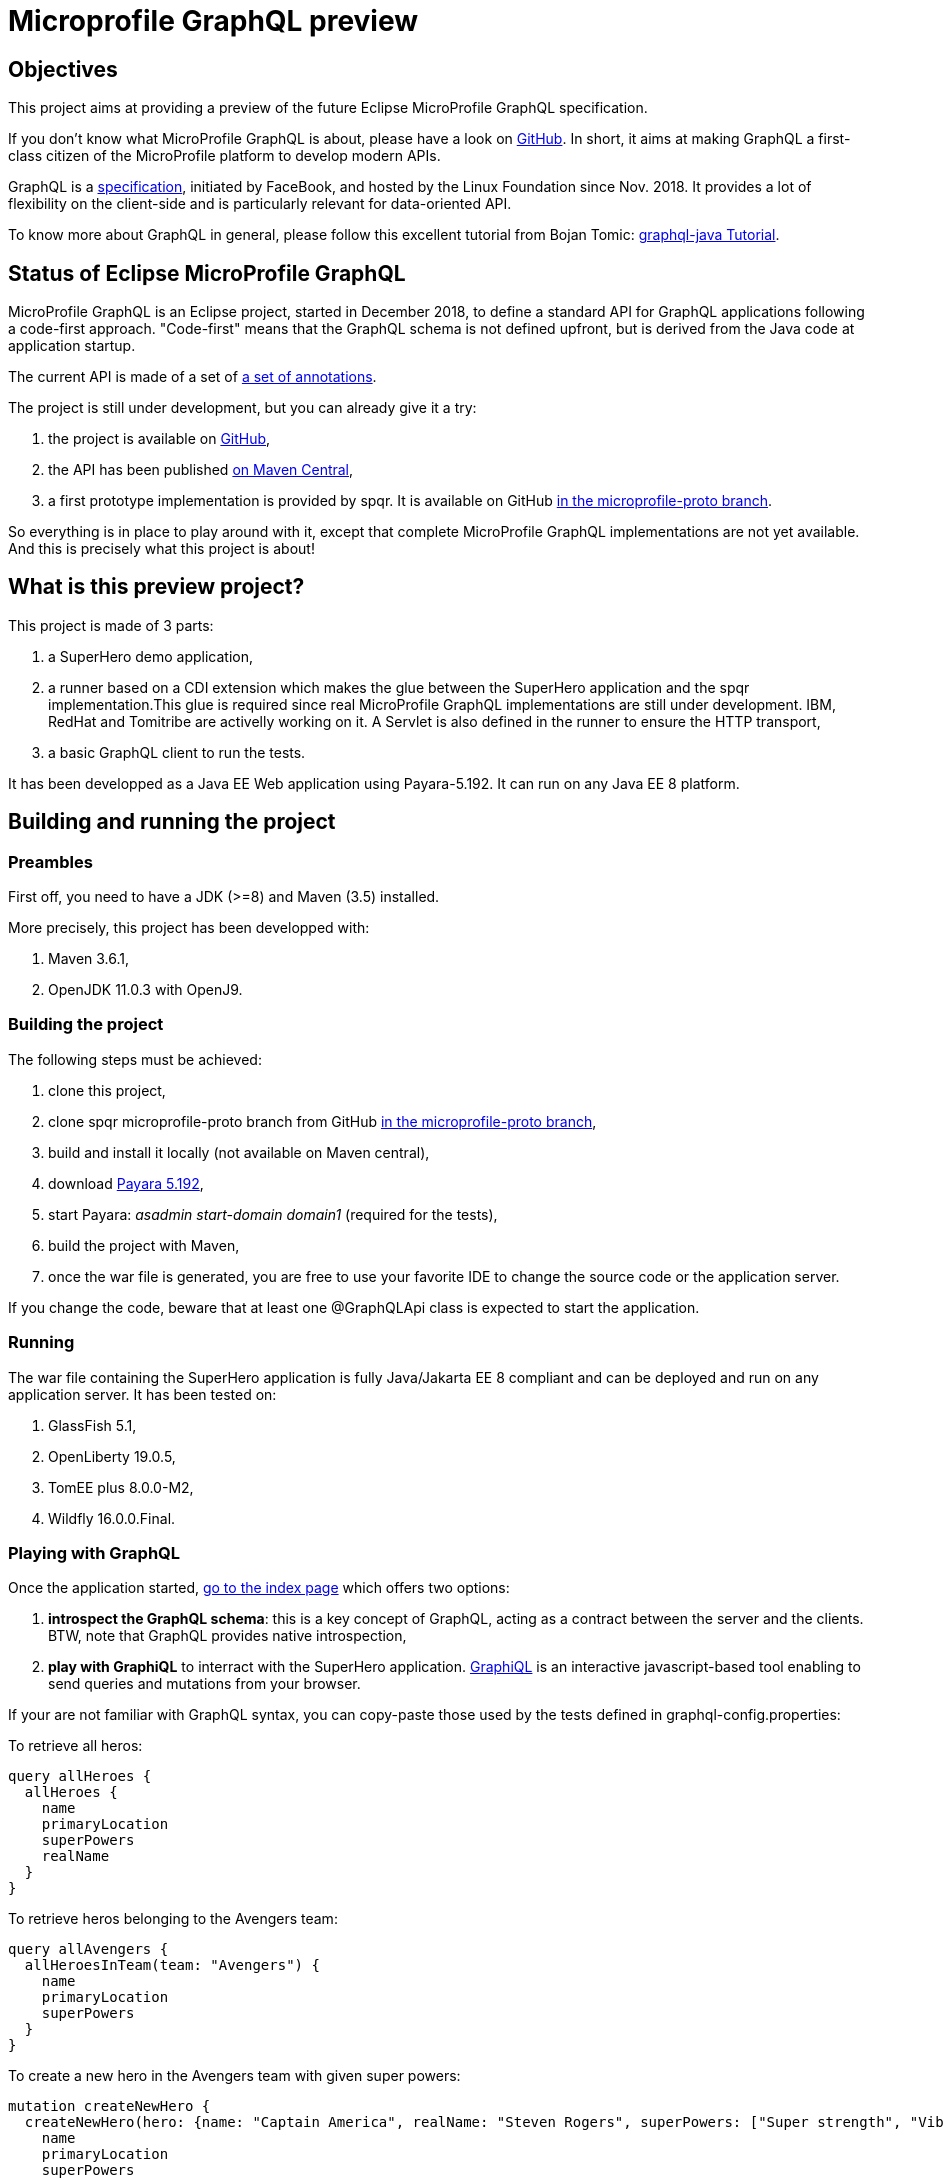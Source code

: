 = Microprofile GraphQL preview

== Objectives
This project aims at providing a preview of the future Eclipse MicroProfile GraphQL specification.

If you don't know what MicroProfile GraphQL is about, please have a look on https://github.com/eclipse/microprofile-graphql[GitHub]. In short, it aims at making GraphQL a first-class citizen of the MicroProfile platform to develop modern APIs. 

GraphQL is a https://graphql.github.io/graphql-spec/[specification], initiated by FaceBook, and hosted by the Linux Foundation since Nov. 2018. It provides a lot of flexibility on the client-side and is particularly relevant for data-oriented API.

To know more about GraphQL in general, please follow this excellent tutorial from Bojan Tomic: https://www.howtographql.com/graphql-java/0-introduction/[graphql-java Tutorial].

== Status of Eclipse MicroProfile GraphQL

MicroProfile GraphQL is an Eclipse project, started in December 2018, to define a standard API for GraphQL applications following a code-first approach. "Code-first" means that the GraphQL schema is not defined upfront, but is derived from the Java code at application startup.

The current API is made of a set of https://github.com/eclipse/microprofile-graphql/tree/master/api/src/main/java/org/eclipse/microprofile/graphql[a set of annotations].

The project is still under development, but you can already give it a try:

. the project is available on  https://github.com/eclipse/microprofile-graphql[GitHub],
. the API has been published https://mvnrepository.com/artifact/org.eclipse.microprofile.graphql/microprofile-graphql-api[on Maven Central],
. a first prototype implementation is provided by spqr. It is available on GitHub https://github.com/leangen/graphql-spqr/tree/microprofile-proto[in the microprofile-proto branch].

So everything is in place to play around with it, except that complete MicroProfile GraphQL implementations are not yet available. And this is precisely what this project is about!

== What is this preview project?
This project is made of 3 parts:

. a SuperHero demo application,
. a runner based on a CDI extension which makes the glue between the SuperHero application and the spqr implementation.This glue is required since real 
MicroProfile GraphQL implementations are still under development. IBM, RedHat and Tomitribe are activelly working on it. A Servlet is also defined in the runner to ensure the HTTP transport,
. a basic GraphQL client to run the tests.

It has been developped as a Java EE Web application using Payara-5.192. It can run on any Java EE 8 platform.



== Building and running the project

=== Preambles

First off, you need to have a JDK (>=8) and Maven (3.5) installed.

More precisely, this project has been developped with:

. Maven 3.6.1,
. OpenJDK 11.0.3 with OpenJ9.


=== Building the project

The following steps must be achieved:

. clone this project,
. clone spqr microprofile-proto branch from GitHub  https://github.com/leangen/graphql-spqr/tree/microprofile-proto[in the microprofile-proto branch],
. build and install it locally (not available on Maven central),
. download https://www.payara.fish/software/downloads/[Payara 5.192],
. start Payara: _asadmin start-domain domain1_ (required for the tests),
. build the project with Maven,
. once the war file is generated, you are free to use your favorite IDE to change the source code or the application server.

If you change the code, beware that at least one @GraphQLApi class is expected to start the application.


=== Running

The war file containing the SuperHero application is fully Java/Jakarta EE 8 compliant and can be deployed and run on any application server. It has been tested on:

. GlassFish 5.1,
. OpenLiberty 19.0.5,
. TomEE plus 8.0.0-M2,
. Wildfly 16.0.0.Final.


=== Playing with GraphQL

Once the application started, http://localhost:8080/mpql-preview/[go to the index page] which offers two options:

. **introspect the GraphQL schema**: this is a key concept of GraphQL, acting as a contract between the server and the clients. BTW, note that GraphQL provides native introspection,
. *play with GraphiQL* to interract with the SuperHero application. https://github.com/graphql/graphiql[GraphiQL] is an interactive javascript-based tool enabling to send queries and mutations from your browser.

If your are not familiar with GraphQL syntax, you can copy-paste those used by the tests defined in graphql-config.properties:

To retrieve all heros:
[source,]
----
query allHeroes {
  allHeroes {
    name
    primaryLocation
    superPowers
    realName
  }
}
----

To retrieve heros belonging to the Avengers team:
[source,]
----
query allAvengers {
  allHeroesInTeam(team: "Avengers") {
    name
    primaryLocation
    superPowers
  }
}
----

To create a new hero in the Avengers team with given super powers:
[source,]
----
mutation createNewHero {
  createNewHero(hero: {name: "Captain America", realName: "Steven Rogers", superPowers: ["Super strength", "Vibranium Shield"], primaryLocation: "New York, NY", teamAffiliations: [{name: "Avengers"}]}) {
    name
    primaryLocation
    superPowers
    realName
  }
}
----

There are also alternatives to use variables in queries and mutations.

Hope this helps, enjoy!